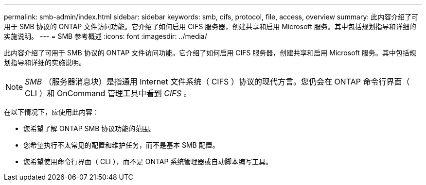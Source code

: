 ---
permalink: smb-admin/index.html 
sidebar: sidebar 
keywords: smb, cifs, protocol, file, access, overview 
summary: 此内容介绍了可用于 SMB 协议的 ONTAP 文件访问功能。它介绍了如何启用 CIFS 服务器，创建共享和启用 Microsoft 服务。其中包括规划指导和详细的实施说明。 
---
= SMB 参考概述
:icons: font
:imagesdir: ../media/


[role="lead"]
此内容介绍了可用于 SMB 协议的 ONTAP 文件访问功能。它介绍了如何启用 CIFS 服务器，创建共享和启用 Microsoft 服务。其中包括规划指导和详细的实施说明。

[NOTE]
====
_SMB_ （服务器消息块）是指通用 Internet 文件系统（ CIFS ）协议的现代方言。您仍会在 ONTAP 命令行界面（ CLI ）和 OnCommand 管理工具中看到 _CIFS_ 。

====
在以下情况下，应使用此内容：

* 您希望了解 ONTAP SMB 协议功能的范围。
* 您希望执行不太常见的配置和维护任务，而不是基本 SMB 配置。
* 您希望使用命令行界面（ CLI ），而不是 ONTAP 系统管理器或自动脚本编写工具。

